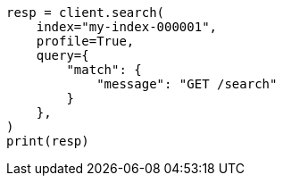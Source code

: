 // This file is autogenerated, DO NOT EDIT
// search/profile.asciidoc:40

[source, python]
----
resp = client.search(
    index="my-index-000001",
    profile=True,
    query={
        "match": {
            "message": "GET /search"
        }
    },
)
print(resp)
----
